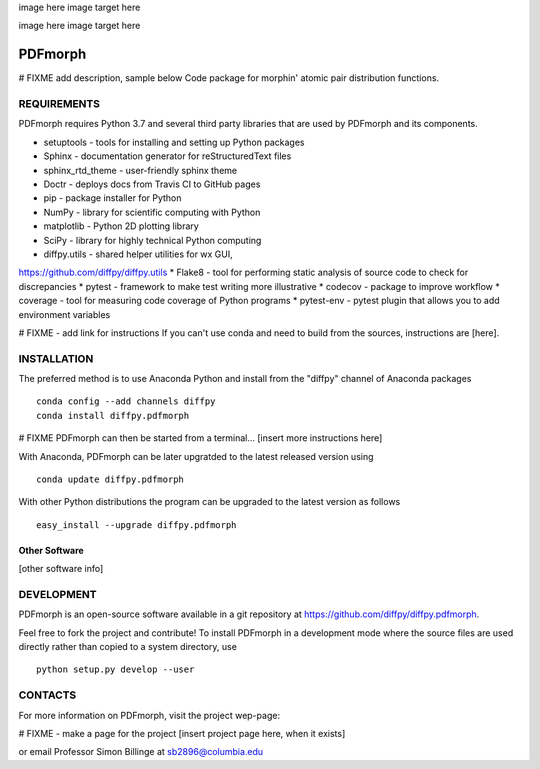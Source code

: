 image here
image target here

image here
image target here


PDFmorph
========================================================================
# FIXME
add description, sample below
Code package for morphin' atomic pair distribution functions.


REQUIREMENTS
------------------------------------------------------------------------

PDFmorph requires Python 3.7 and several third party libraries 
that are used by PDFmorph and its components.

* setuptools         - tools for installing and setting up Python packages
* Sphinx             - documentation generator for reStructuredText files
* sphinx_rtd_theme   - user-friendly sphinx theme
* Doctr              - deploys docs from Travis CI to GitHub pages
* pip                - package installer for Python
* NumPy              - library for scientific computing with Python
* matplotlib         - Python 2D plotting library
* SciPy              - library for highly technical Python computing
* diffpy.utils       - shared helper utilities for wx GUI, 
https://github.com/diffpy/diffpy.utils
* Flake8             - tool for performing static analysis of source code to
check for discrepancies
* pytest             - framework to make test writing more illustrative
* codecov            - package to improve workflow
* coverage           - tool for measuring code coverage of Python programs
* pytest-env         - pytest plugin that allows you to add environment
variables

# FIXME - add link for instructions
If you can't use conda and need to build from the sources, instructions are [here].

INSTALLATION
------------------------------------------------------------------------

The preferred method is to use Anaconda Python and install from the
"diffpy" channel of Anaconda packages ::

     conda config --add channels diffpy
     conda install diffpy.pdfmorph

# FIXME
PDFmorph can then be started from a terminal...
[insert more instructions here]

With Anaconda, PDFmorph can be later upgratded to the latest released
version using ::

     conda update diffpy.pdfmorph

With other Python distributions the program can be upgraded to
the latest version as follows ::

     easy_install --upgrade diffpy.pdfmorph


Other Software
````````````````````````````````````````````````````````````````````````

[other software info]


DEVELOPMENT
------------------------------------------------------------------------

PDFmorph is an open-source software available in a git repository at
https://github.com/diffpy/diffpy.pdfmorph.

Feel free to fork the project and contribute! To install PDFmorph
in a development mode where the source files are used directly
rather than copied to a system directory, use ::

     python setup.py develop --user


CONTACTS
------------------------------------------------------------------------

For more information on PDFmorph, visit the project wep-page:

# FIXME - make a page for the project
[insert project page here, when it exists]

or email Professor Simon Billinge at sb2896@columbia.edu
